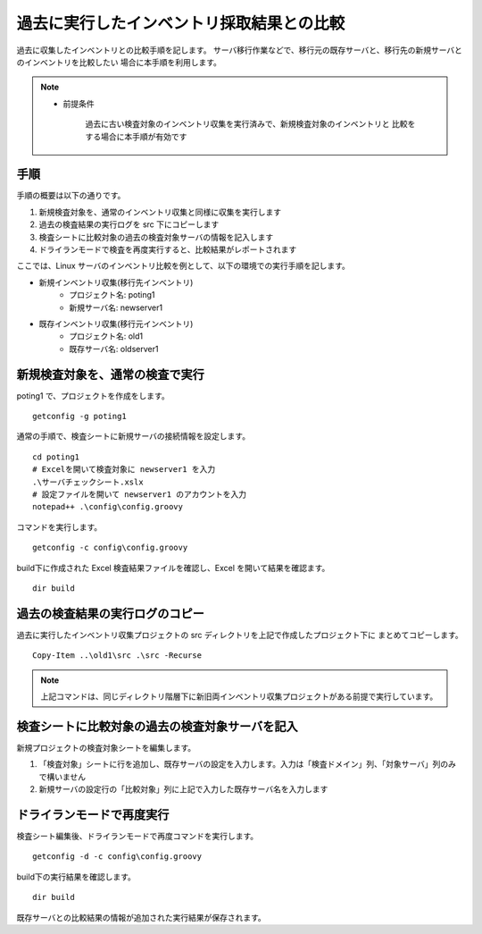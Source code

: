過去に実行したインベントリ採取結果との比較
==========================================

過去に収集したインベントリとの比較手順を記します。
サーバ移行作業などで、移行元の既存サーバと、移行先の新規サーバとのインベントリを比較したい
場合に本手順を利用します。

.. note::

   * 前提条件

      過去に古い検査対象のインベントリ収集を実行済みで、新規検査対象のインベントリと
      比較をする場合に本手順が有効です

手順
----

手順の概要は以下の通りです。

1. 新規検査対象を、通常のインベントリ収集と同様に収集を実行します
2. 過去の検査結果の実行ログを src 下にコピーします
3. 検査シートに比較対象の過去の検査対象サーバの情報を記入します
4. ドライランモードで検査を再度実行すると、比較結果がレポートされます

ここでは、Linux サーバのインベントリ比較を例として、以下の環境での実行手順を記します。

* 新規インベントリ収集(移行先インベントリ)
   * プロジェクト名: poting1
   * 新規サーバ名: newserver1
* 既存インベントリ収集(移行元インベントリ)
   * プロジェクト名: old1
   * 既存サーバ名: oldserver1

新規検査対象を、通常の検査で実行
--------------------------------

poting1 で、プロジェクトを作成をします。

::

   getconfig -g poting1

通常の手順で、検査シートに新規サーバの接続情報を設定します。

::

   cd poting1
   # Excelを開いて検査対象に newserver1 を入力
   .\サーバチェックシート.xslx 
   # 設定ファイルを開いて newserver1 のアカウントを入力
   notepad++ .\config\config.groovy

コマンドを実行します。

::

   getconfig -c config\config.groovy

build下に作成された Excel 検査結果ファイルを確認し、Excel を開いて結果を確認ます。

::

   dir build

過去の検査結果の実行ログのコピー
--------------------------------

過去に実行したインベントリ収集プロジェクトの src ディレクトリを上記で作成したプロジェクト下に
まとめてコピーします。

::

   Copy-Item ..\old1\src .\src -Recurse

.. note::

   上記コマンドは、同じディレクトリ階層下に新旧両インベントリ収集プロジェクトがある前提で実行しています。

検査シートに比較対象の過去の検査対象サーバを記入
------------------------------------------------

新規プロジェクトの検査対象シートを編集します。

1. 「検査対象」シートに行を追加し、既存サーバの設定を入力します。入力は「検査ドメイン」列、「対象サーバ」列のみで構いません
2. 新規サーバの設定行の「比較対象」列に上記で入力した既存サーバ名を入力します

ドライランモードで再度実行
--------------------------

検査シート編集後、ドライランモードで再度コマンドを実行します。

::

   getconfig -d -c config\config.groovy

build下の実行結果を確認します。

::

   dir build

既存サーバとの比較結果の情報が追加された実行結果が保存されます。

